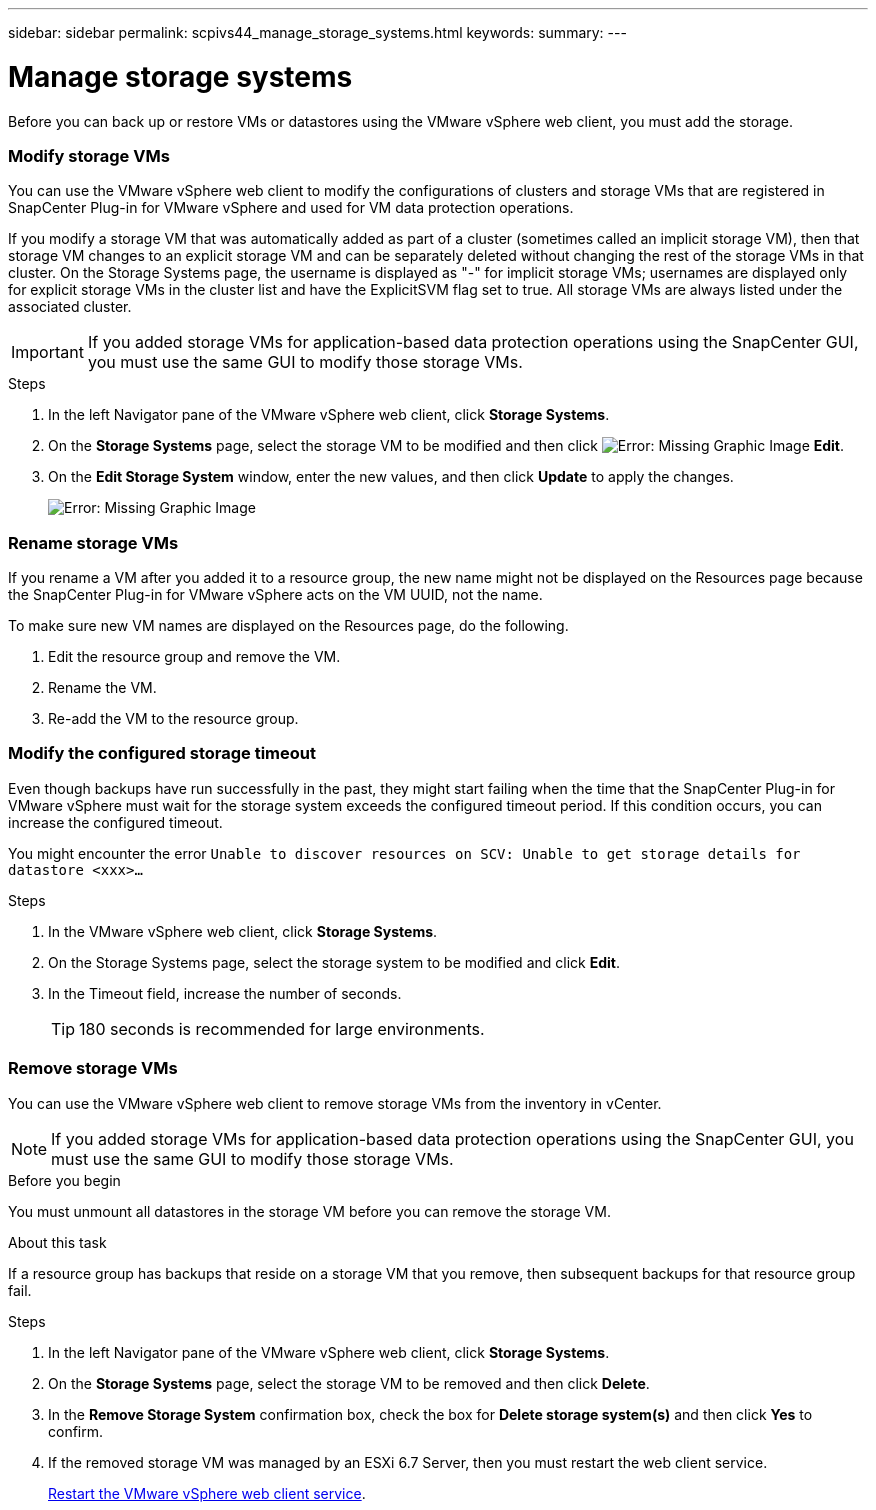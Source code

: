 ---
sidebar: sidebar
permalink: scpivs44_manage_storage_systems.html
keywords:
summary:
---

= Manage storage systems
:hardbreaks:
:nofooter:
:icons: font
:linkattrs:
:imagesdir: ./media/

//
// This file was created with NDAC Version 2.0 (August 17, 2020)
//
// 2020-09-09 12:24:27.016353
//

[.lead]
Before you can back up or restore VMs or datastores using the VMware vSphere web client, you must add the storage.

=== Modify storage VMs

You can use the VMware vSphere web client to modify the configurations of clusters and storage VMs that are registered in SnapCenter Plug-in for VMware vSphere and used for VM data protection operations.

If you modify a storage VM that was automatically added as part of a cluster (sometimes called an implicit storage VM), then that storage VM changes to an explicit storage VM and can be separately deleted without changing the rest of the storage VMs in that cluster. On the Storage Systems page, the username is displayed as "-" for implicit storage VMs; usernames are displayed only for explicit storage VMs in the cluster list and have the ExplicitSVM flag set to true. All storage VMs are always listed under the associated cluster.

[IMPORTANT]
If you added storage VMs for application-based data protection operations using the SnapCenter GUI, you must use the same GUI to modify those storage VMs.

.Steps

. In the left Navigator pane of the VMware vSphere web client, click *Storage Systems*.
. On the *Storage Systems* page, select the storage VM to be modified and then click image:scpivs44_image25.png[Error: Missing Graphic Image] *Edit*.
. On the *Edit Storage System* window, enter the new values, and then click *Update* to apply the changes.
+
image:scpivs44_image26.png[Error: Missing Graphic Image]

=== Rename storage VMs

If you rename a VM after you added it to a resource group, the new name might not be displayed on the Resources page because the SnapCenter Plug-in for VMware vSphere acts on the VM UUID, not the name.

To make sure new VM names are displayed on the Resources page, do the following.

. Edit the resource group and remove the VM.
. Rename the VM.
. Re-add the VM to the resource group.

=== Modify the configured storage timeout

Even though backups have run successfully in the past, they might start failing when the time that the SnapCenter Plug-in for VMware vSphere must wait for the storage system exceeds the configured timeout period. If this condition occurs, you can increase the configured timeout.

You might encounter the error `Unable to discover resources on SCV: Unable to get storage details for datastore <xxx>…`

.Steps

. In the VMware vSphere web client, click *Storage Systems*.
. On the Storage Systems page, select the storage system to be modified and click *Edit*.
. In the Timeout field, increase the number of seconds.
+
[TIP]
180 seconds is recommended for large environments.

=== Remove storage VMs

You can use the VMware vSphere web client to remove storage VMs from the inventory in vCenter.

[NOTE]
If you added storage VMs for application-based data protection operations using the SnapCenter GUI, you must use the same GUI to modify those storage VMs.

.Before you begin

You must unmount all datastores in the storage VM before you can remove the storage VM.

.About this task

If a resource group has backups that reside on a storage VM that you remove, then subsequent backups for that resource group fail.

.Steps

. In the left Navigator pane of the VMware vSphere web client, click *Storage Systems*.
. On the *Storage Systems* page, select the storage VM to be removed and then click *Delete*.
. In the *Remove Storage System* confirmation box, check the box for *Delete storage system(s)* and then click *Yes* to confirm.
. If the removed storage VM was managed by an ESXi 6.7 Server, then you must restart the web client service.
+
link:scpivs44_manage_the_vmware_vsphere_web_client_service.html[Restart the VMware vSphere web client service].
